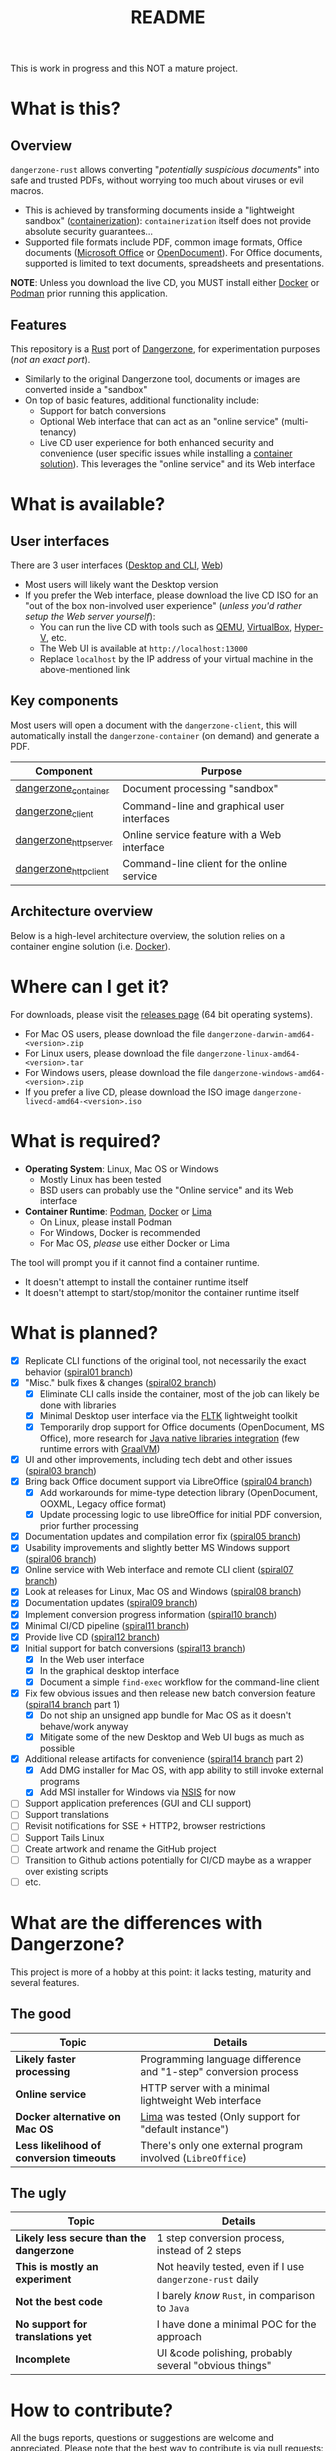 #+TITLE: README

This is work in progress and this NOT a mature project.

* What is this?

** Overview

=dangerzone-rust= allows converting "/potentially suspicious documents/" into safe and trusted PDFs, without worrying too much about viruses or evil macros.
- This is achieved by transforming documents inside a "lightweight sandbox" ([[https://www.ibm.com/cloud/learn/containerization][containerization]]): =containerization= itself does not provide absolute security guarantees...
- Supported file formats include PDF, common image formats, Office documents ([[https://www.office.com/][Microsoft Office]] or [[https://www.libreoffice.org/discover/what-is-opendocument/][OpenDocument]]). For Office documents, supported is limited to text documents, spreadsheets and presentations.

*NOTE*: Unless you download the live CD, you MUST install either [[https://www.docker.com/products/docker-desktop/][Docker]] or [[https://podman.io/getting-started/][Podman]] prior running this application.

[[./images/ui-screenshot.png]]

** Features

This repository is a [[https://www.rust-lang.org/][Rust]] port of [[https://dangerzone.rocks/][Dangerzone]], for experimentation purposes (/not an exact port/).
- Similarly to the original Dangerzone tool, documents or images are converted inside a "sandbox"
- On top of basic features, additional functionality include:
  - Support for batch conversions
  - Optional Web interface that can act as an "online service" (multi-tenancy)
  - Live CD user experience for both enhanced security and convenience (user specific issues while installing a [[https://xebia.com/blog/podman-the-free-container-engine-alternative-to-docker/][container solution]]). This leverages the "online service" and its Web interface
    
* What is available?

** User interfaces

There are 3 user interfaces ([[./dangerzone_client][Desktop and CLI]], [[./dangerzone_httpserver][Web]])
- Most users will likely want the Desktop version
- If you prefer the Web interface, please download the live CD ISO for an "out of the box non-involved user experience" (/unless you'd rather setup the Web server yourself/):
  - You can run the live CD with tools such as [[https://www.qemu.org/][QEMU]], [[https://www.virtualbox.org/wiki/Downloads][VirtualBox]], [[https://docs.microsoft.com/en-us/virtualization/hyper-v-on-windows/quick-start/enable-hyper-v][Hyper-V]], etc.
  - The Web UI is available at =http://localhost:13000=
  - Replace =localhost= by the IP address of your virtual machine in the above-mentioned link

[[./images/screenshots.png]]

** Key components

Most users will open a document with the =dangerzone-client=, this will automatically install the =dangerzone-container= (on demand) and generate a PDF.

|-----------------------+---------------------------------------------|
| Component             | Purpose                                     |
|-----------------------+---------------------------------------------|
| [[./dangerzone_container][dangerzone_container]]  | Document processing "sandbox"                |
| [[./dangerzone_client][dangerzone_client]]     | Command-line and graphical user interfaces  |
| [[./dangerzone_httpserver][dangerzone_httpserver]] | Online service feature with a Web interface |
| [[./dangerzone_httpclient][dangerzone_httpclient]] | Command-line client for the online service  |
|-----------------------+---------------------------------------------|

** Architecture overview

Below is a high-level architecture overview, the solution relies on a container engine solution (i.e. [[https://www.docker.com/][Docker]]).

[[./images/image.png]]


* Where can I get it?

For downloads, please visit the [[https://github.com/rimerosolutions/dangerzone-rust/releases][releases page]] (64 bit operating systems).
- For Mac OS users, please download the file =dangerzone-darwin-amd64-<version>.zip=
- For Linux users, please download the file =dangerzone-linux-amd64-<version>.tar=
- For Windows users, please download the file =dangerzone-windows-amd64-<version>.zip=
- If you prefer a live CD, please download the ISO image =dangerzone-livecd-amd64-<version>.iso=

* What is required?

- *Operating System*: Linux, Mac OS or Windows
  - Mostly Linux has been tested
  - BSD users can probably use the "Online service" and its Web interface
- *Container Runtime*: [[https://podman.io/][Podman]], [[https://www.docker.com/][Docker]] or [[https://github.com/lima-vm/lima][Lima]]
  - On Linux, please install Podman
  - For Windows, Docker is recommended
  - For Mac OS, /please/ use either Docker or Lima

The tool will prompt you if it cannot find a container runtime.
  - It doesn't attempt to install the container runtime itself
  - It doesn't attempt to start/stop/monitor the container runtime itself

* What is planned?

- [X] Replicate CLI functions of the original tool, not necessarily the exact behavior ([[https://github.com/rimerosolutions/dangerzone-rust/tree/spiral01][spiral01 branch]])
- [X] "Misc." bulk fixes & changes ([[https://github.com/rimerosolutions/dangerzone-rust/tree/spiral02][spiral02 branch]])
  - [X] Eliminate CLI calls inside the container, most of the job can likely be done with libraries
  - [X] Minimal Desktop user interface via the [[https://github.com/fltk-rs/fltk-rs][FLTK]] lightweight toolkit
  - [X] Temporarily drop support for Office documents (OpenDocument, MS Office), more research for [[https://github.com/rimerosolutions/rust-calls-java][Java native libraries integration]] (few runtime errors with [[https://www.oracle.com/java/graalvm/][GraalVM]])
- [X] UI and other improvements, including tech debt and other issues ([[https://github.com/rimerosolutions/dangerzone-rust/tree/spiral03][spiral03 branch]])
- [X] Bring back Office document support via LibreOffice ([[https://github.com/rimerosolutions/dangerzone-rust/tree/spiral04][spiral04 branch]])
  - [X] Add workarounds for mime-type detection library (OpenDocument, OOXML, Legacy office format)
  - [X] Update processing logic to use libreOffice for initial PDF conversion, prior further processing
- [X] Documentation updates and compilation error fix ([[https://github.com/rimerosolutions/dangerzone-rust/tree/spiral05][spiral05 branch]])
- [X] Usability improvements and slightly better MS Windows support ([[https://github.com/rimerosolutions/dangerzone-rust/tree/spiral06][spiral06 branch]])
- [X] Online service with Web interface and remote CLI client ([[https://github.com/rimerosolutions/dangerzone-rust/tree/spiral07][spiral07 branch]])  
- [X] Look at releases for Linux, Mac OS and Windows ([[https://github.com/rimerosolutions/dangerzone-rust/tree/spiral08][spiral08 branch]])
- [X] Documentation updates ([[https://github.com/rimerosolutions/dangerzone-rust/tree/spiral09][spiral09 branch]])  
- [X] Implement conversion progress information ([[https://github.com/rimerosolutions/dangerzone-rust/tree/spiral10][spiral10 branch]])
- [X] Minimal CI/CD pipeline ([[https://github.com/rimerosolutions/dangerzone-rust/tree/spiral11][spiral11 branch]])
- [X] Provide live CD ([[https://github.com/rimerosolutions/dangerzone-rust/tree/spiral12][spiral12 branch]])
- [X] Initial support for batch conversions ([[https://github.com/rimerosolutions/dangerzone-rust/tree/spiral13][spiral13 branch]])
  - [X] In the Web user interface
  - [X] In the graphical desktop interface    
  - [X] Document a simple =find-exec= workflow for the command-line client
- [X] Fix few obvious issues and then release new batch conversion feature ([[https://github.com/rimerosolutions/dangerzone-rust/tree/spiral14][spiral14 branch]] part 1)
  - [X] Do not ship an unsigned app bundle for Mac OS as it doesn't behave/work anyway
  - [X] Mitigate some of the new Desktop and Web UI bugs as much as possible
- [X] Additional release artifacts for convenience ([[https://github.com/rimerosolutions/dangerzone-rust/tree/spiral14][spiral14 branch]] part 2)
  - [X] Add DMG installer for Mac OS, with app ability to still invoke external programs
  - [X] Add MSI installer for Windows via [[https://nsis.sourceforge.io/Main_Page][NSIS]] for now
- [ ] Support application preferences (GUI and CLI support)  
- [ ] Support translations
- [ ] Revisit notifications for SSE + HTTP2, browser restrictions    
- [ ] Support Tails Linux
- [ ] Create artwork and rename the GitHub project
- [ ] Transition to Github actions potentially for CI/CD maybe as a wrapper over existing scripts
- [ ] etc.  
    
* What are the differences with Dangerzone?

This project is more of a hobby at this point: it lacks testing, maturity and several features.

** The good

|------------------------------------------+-----------------------------------------------------------------|
| Topic                                    | Details                                                         |
|------------------------------------------+-----------------------------------------------------------------|
| *Likely faster processing*               | Programming language difference and "1-step" conversion process |
| *Online service*                         | HTTP server with a minimal lightweight Web interface            |
| *Docker alternative on Mac OS*           | [[https://github.com/lima-vm/lima][Lima]] was tested (Only support for "default instance")           |
| *Less likelihood of conversion timeouts* | There's only one external program involved (=LibreOffice=)      |
|------------------------------------------+-----------------------------------------------------------------|
  
** The ugly

|------------------------------------------+-----------------------------------------------------------|
| Topic                                    | Details                                                   |
|------------------------------------------+-----------------------------------------------------------|
| *Likely less secure than the dangerzone* | 1 step conversion process, instead of 2 steps             |
| *This is mostly an experiment*           | Not heavily tested, even if I use =dangerzone-rust= daily |
| *Not the best code*                      | I barely /know/ =Rust=, in comparison to =Java=           |
| *No support for translations yet*        | I have done a minimal POC for the approach                |
| *Incomplete*                             | UI &code polishing, probably several "obvious things"     |
|------------------------------------------+-----------------------------------------------------------|

* How to contribute?

All the bugs reports, questions or suggestions are welcome and appreciated. Please note that the best way to contribute is via pull requests: this is a hobby project more than anything else at this time...
